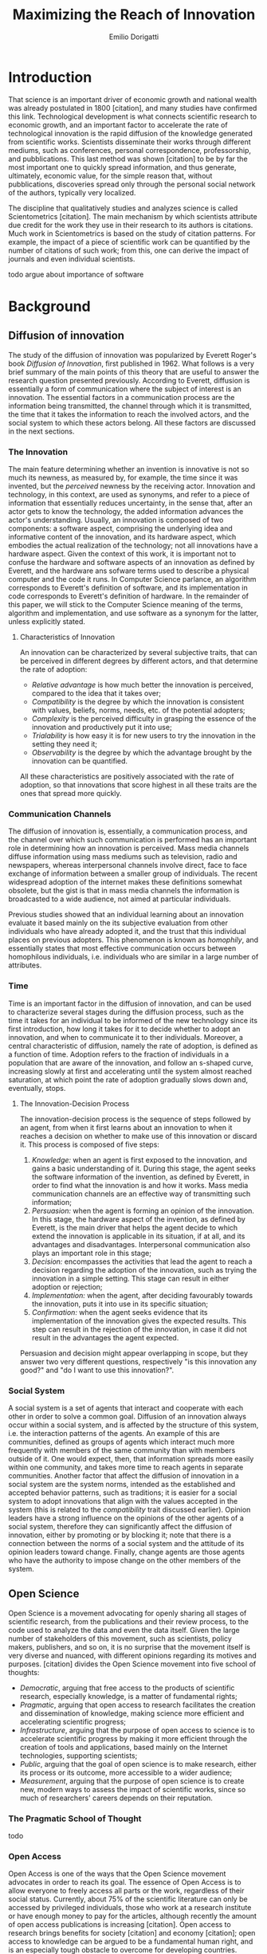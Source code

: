 #+TITLE: Maximizing the Reach of Innovation
#+AUTHOR: Emilio Dorigatti
#+OPTIONS: toc:nil

# stupid word noobs
#+LATEX_HEADER: \usepackage[margin=2.5cm]{geometry}
#+LATEX_CLASS_OPTIONS: [12pt]
#+LATEX_HEADER: \usepackage[doublespacing]{setspace} 
#+LATEX_HEADER: \usepackage{mathptmx}
#+LATEX_HEADER: \usepackage{titling}
#+LATEX_HEADER: \setlength{\droptitle}{-1.0in}


* Introduction
That science is an important driver of economic growth and national wealth was already postulated in 1800 [citation], and many studies have confirmed this link. Technological development is what connects scientific research to economic growth, and an important factor to accelerate the rate of technological innovation is the rapid diffusion of the knowledge generated from scientific works. Scientists disseminate their works through different mediums, such as conferences, personal correspondence, professorship, and pubblications. This last method was shown [citation] to be by far the most important one to quickly spread information, and thus generate, ultimately, economic value, for the simple reason that, without pubblications, discoveries spread only through the personal social network of the authors, typically very localized.

The discipline that qualitatively studies and analyzes science is called Scientometrics [citation]. The main mechanism by which scientists attribute due credit for the work they use in their research to its authors is citations. Much work in Scientometrics is based on the study of citation patterns. For example, the impact of a piece of scientific work can be quantified by the number of citations of such work; from this, one can derive the impact of journals and even individual scientists.

todo argue about importance of software

* Background
** Diffusion of innovation
The study of the diffusion of innovation was popularized by Everett Roger's book /Diffusion of Innovation/, first published in 1962. What follows is a very brief summary of the main points of this theory that are useful to answer the research question presented previously. According to Everett, diffusion is essentially a form of communication where the subject of interest is an innovation. The essential factors in a communication process are the information being transmitted, the channel through which it is transmitted, the time that it takes the information to reach the involved actors, and the social system to which these actors belong. All these factors are discussed in the next sections.

*** The Innovation
 The main feature determining whether an invention is innovative is not so much its newness, as measured by, for example, the time since it was invented, but the /perceived/ newness by the receiving actor. Innovation and technology, in this context, are used as synonyms, and refer to a piece of information that essentially reduces uncertainty, in the sense that, after an actor gets to know the technology, the added information advances the actor's understanding. Usually, an innovation is composed of two components: a software aspect, comprising the underlying idea and informative content of the innovation, and its hardware aspect, which embodies the actual realization of the technology; not all innovations have a hardware aspect. Given the context of this work, it is important not to confuse the hardware and software aspects of an innovation as defined by Everett, and the hardware ans sofware terms used to describe a physical computer and the code it runs. In Computer Science parlance, an algorithm corresponds to Everett's definition of software, and its implementation in code corresponds to Everett's definition of hardware. In the remainder of this paper, we will stick to the Computer Science meaning of the terms, algorithm and implementation, and use software as a synonym for the latter, unless explicitly stated.

**** Characteristics of Innovation
 An innovation can be characterized by several subjective traits, that can be perceived in different degrees by different actors, and that determine the rate of adoption:

  - /Relative advantage/ is how much better the innovation is perceived, compared to the idea that it takes over;
  - /Compatibility/ is the degree by which the innovation is consistent with values, beliefs, norms, needs, etc. of the potential adopters;
  - /Complexity/ is the perceived difficulty in grasping the essence of the innovation and productively put it into use;
  - /Trialability/ is how easy it is for new users to try the innovation in the setting they need it;
  - /Observability/ is the degree by which the advantage brought by the innovation can be quantified.

 All these characteristics are positively associated with the rate of adoption, so that innovations that score highest in all these traits are the ones that spread more quickly.

*** Communication Channels
 The diffusion of innovation is, essentially, a communication process, and the channel over which such communication is performed has an important role in determining how an innovation is perceived. Mass media channels diffuse information using mass mediums such as television, radio and newspapers, whereas interpersonal channels involve direct, face to face exchange of information between a smaller group of individuals. The recent widespread adoption of the internet makes these definitions somewhat obsolete, but the gist is that in mass media channels the information is broadcasted to a wide audience, not aimed at particular individuals.

 Previous studies showed that an individual learning about an innovation evaluate it based mainly on the its subjective evaluation from other individuals who have already adopted it, and the trust that this individual places on previous adopters. This phenomenon is known as /homophily/, and essentially states that most effective communication occurs between homophilous individuals, i.e. individuals who are similar in a large number of attributes.

*** Time
 Time is an important factor in the diffusion of innovation, and can be used to characterize several stages during the diffusion process, such as the time it takes for an individual to be informed of the new technology since its first introduction, how long it takes for it to decide whether to adopt an innovation, and when to communicate it to ther individuals. Moreover, a central characteristic of diffusion, namely the rate of adoption, is defined as a function of time. Adoption refers to the fraction of individuals in a population that are aware of the innovation, and follow an s-shaped curve, increasing slowly at first and accelerating until the system almost reached saturation, at which point the rate of adoption gradually slows down and, eventually, stops.

**** The Innovation-Decision Process
 The innovation-decision process is the sequence of steps followed by an agent, from when it first learns about an innovation to when it reaches a decision on whether to make use of this innovation or discard it. This process is composed of five steps:

  1. /Knowledge:/ when an agent is first exposed to the innovation, and gains a basic understanding of it. During this stage, the agent seeks the software information of the invention, as defined by Everett, in order to find what the innovation is and how it works. Mass media communication channels are an effective way of transmitting such information;
  2. /Persuasion:/ when the agent is forming an opinion of the innovation. In this stage, the hardware aspect of the invention, as defined by Everett, is the main driver that helps the agent decide to which extend the innovation is applicable in its situation, if at all, and its advantages and disadvantages. Interpersonal communication also plays an important role in this stage;
  3. /Decision:/ encompasses the activities that lead the agent to reach a decision regarding the adoption of the innovation, such as trying the innovation in a simple setting. This stage can result in either adoption or rejection;
  4. /Implementation:/ when the agent, after deciding favourably towards the innovation, puts it into use in its specific situation;
  5. /Confirmation:/ when the agent seeks evidence that its implementation of the innovation gives the expected results. This step can result in the rejection of the innovation, in case it did not result in the advantages the agent expected.

Persuasion and decision might appear overlapping in scope, but they answer two very different questions, respectively "is this innovation any good?" and "do I want to use this innovation?".


*** Social System
 A social system is a set of agents that interact and cooperate with each other in order to solve a common goal. Diffusion of an innovation always occur within a social system, and is affected by the structure of this system, i.e. the interaction patterns of the agents. An example of this are communities, defined as groups of agents which interact much more frequently with members of the same community than with members outside of it. One would expect, then, that information spreads more easily within one community, and takes more time to reach agents in separate communities. Another factor that affect the diffusion of innovation in a social system are the system norms, intended as the established and accepted behavior patterns, such as traditions; it is easier for a social system to adopt innovations that align with the values accepted in the system (this is related to the /compatibility/ trait discussed earlier). Opinion leaders have a strong influence on the opinions of the other agents of a social system, therefore they can significantly affect the diffusion of innovation, either by promoting or by blocking it; note that there is a connection between the norms of a social system and the attitude of its opinion leaders toward change. Finally, change agents are those agents who have the authority to impose change on the other members of the system.

** Open Science
Open Science is a movement advocating for openly sharing all stages of scientific research, from the publications and their review process, to the code used to analyze the data and even the data itself. Given the large number of stakeholders of this movement, such as scientists, policy makers, publishers, and so on, it is no surprise that the movement itself is very diverse and nuanced, with different opinions regarding its motives and purposes. [citation] divides the Open Science movement into five school of thoughts:

 - /Democratic/, arguing that free access to the products of scientific research, especially knowledge, is a matter of fundamental rights;
 - /Pragmatic/, arguing that open access to research facilitates the creation and dissemination of knowledge, making science more efficient and accelerating scientific progress;
 - /Infrastructure/, arguing that the purpose of open access to science is to accelerate scientific progress by making it more efficient through the creation of tools and applications, based mainly on the Internet technologies, supporting scientists;
 - /Public/, arguing that the goal of open science is to make research, either its process or its outcome, more accessible to a wider audience;
 - /Measurement/, arguing that the purpose of open science is to create new, modern ways to assess the impact of scientific works, since so much of researchers' careers depends on their reputation.

*** The Pragmatic School of Thought
todo


*** Open Access
Open Access is one of the ways that the Open Science movement advocates in order to reach its goal. The essence of Open Access is to allow everyone to freely access all parts or the work, regardless of their social status. Currently, about 75% of the scientific literature can only be accessed by privileged individuals, those who work at a research institute or have enough money to pay for the articles, although recently the amount of open access publications is increasing [citation]. Open access to research brings benefits for society [citation] and economy [citation]; open access to knowledge can be argued to be a fundamental human right, and is an especially tough obstacle to overcome for developing countries. Additionally, there are business models that allow publishers to obtain profits while providing open access to the articles, such as funding by public and private institutions; current prices for research are overinflated and could be reduced by a couple orders of magnitude, making funding a viable alternative.

* Research Question
The Open Science movement stresses the importance of opening the research process, and the diffusion of innovation is based on effective communication of information. Undoubtedly, this can be put in practice in different ways depending on the research field, because different disciplines operate in different ways and produce different research outcomes. By restricting ourselves to a specific field, and the pragmatic interpretation of the Open Science movement, we can formulate the following \\

*Research Question:* How can the authors of a research project in Computer Science maximize the diffusion of their work? \\

The research projects that we refer to are those which produce a tangible and verifiable solution to a problem, in form of an algorithm that must be run by a computer in order to generate actual value. In this context, any idea, no matter how clever, remains only an idea, and the only way to generate value from it is to transform it into an algorithm and implement it, so that it can be used by a computer system to solve actual problems.

Another restriction that we apply is to consider only adoption for creative purposes, by other scientists and engineers, either professionals or amateurs, such as students. The point is that this work is adopted to be extended, improved, or used to build something else; we do not consider commercialization strategies to maximize adoption by end users, who only make a passive use of it.

Given that we are considering tangible outcomes of these research projects, the diffusion can be measured pretty much in the same way as intended by Everett: with the rate of adoption. Even for creative use, software can be adopted in many different ways: using it as a component in a bigger system, applying it to a novel use case, resolving issues, extending it with new features, are all possibilities that are covered by the meaning of adoption that we consider in this paper.

* Methodology
Due to the limited scope of this work, it is not possible to perform a full quantitative data analysis to determine the factors that affect adoption of a software product. Instead, we will perform a literature review to find studies that identified some of these factors, possibly in fields other than Computer Science, and relate these factors to our research question. The outcome can be seen as a set of guidelines that researchers can use to increase the impact of their work, inspired by empirical evidence, as well as the author's own experience. 

* Results
There are five categories of actions that the authors of an innovative project in Computer Science can take to increase the impact of their work, which are, in no particular order: open access, documentation, tutorials, technology, and use case.

The following table summarizes the impact of these categories in Everett's framework for the diffusion of innovation, with an /x/ marking the cells where there is an effect. The row and column scores are the number of /x/'s that are present in each row or column.


|                    | Open Access | Documentation | Tutorials | Technology | Use Case | Score |
|--------------------+-------------+---------------+-----------+------------+----------+-------|
|                  / | <           |               |           |            |          | <     |
|                <r> | <c>         | <c>           | <c>       | <c>        | <c>      | <c>   |
| Relative Advantage |             |               |           |            | x        | 1     |
|      Compatibility |             |               |           | x          |          | 1     |
|         Complexity |             | x             | x         | x          |          | 3     |
|       Trialability | x           | x             | x         | x          |          | 4     |
|      Observability | x           |               |           |            | x        | 2     |
|--------------------+-------------+---------------+-----------+------------+----------+-------|
|          Knowledge |             |               |           |            | x        | 1     |
|         Persuasion | x           |               |           |            | x        | 2     |
|           Decision | x           | x             |           | x          |          | 3     |
|     Implementation | x           | x             |           | x          |          | 3     |
|       Confirmation | x           |               |           |            |          | 1     |
|--------------------+-------------+---------------+-----------+------------+----------+-------|
|              Score | 6           | 4             | 2         | 5          | 4        |       |


todo discuss scores
todo should be in the conclusions?
note: relative advantage is mainly argued in the publication
almost everything can influence it

These categories, and how exactly they impact the diffusion of innovation, are described in the next sections.

** Open Access
Here, we adopt a more broad definition of open access than the one commonly used when talking about scientific work: we consider varying degrees of openness, according to what assets are made available by the authors, whereas the commonly used definition of open access refers only to the publication. Cumulatively, in order of importance, they are:

 1. /Publication:/ the most basic form of Open Access regards the publication of a scientific paper describing the fundamental idea, or ideas, that allow the problem, subject of the research, to be solved, as well as the benefits of this idea over previous or alternative solutions, and the evaluation results, proving the worth of the contribution;
 2. /Algorithm:/ in Computer Science, it is often not enough to present an idea in natural language, because of its inherent ambiguity. Presenting the solution to the problem in a formal language, be it a diagram or, even better, pseudo-code, is fundamental both to eliminate possible ambiguities (not all readers/writers are native English speakers!), and to specify details that are irrelevant to the idea, but very important for its practical realization;
 3. /Parameters:/ many algorithms are controlled by parameters that can be tuned and customized to better suit specific a application; the authors should specify the exact values used in every test they perform, and how these values are chosen. This helps readers better understand the trade-offs involved, and possible ways of tuning the parameters themselves;
 4. /Code:/ often, implementation details are not described when discussing the contributions for brevity requirements, even though they can make a difference between successfully implementing the algorithm, and failing to do so. Moreover, there is often a considerable amount of supporting code, used to prepare the inputs for the algorithm, to evaluate it, and to analyze the results of the evaluation. Letting other people access the code ensures they are able to reproduce the claims in the publication, as well as readily adopt it in their own work;
 5. /Data:/ the data used in the evaluation, both input data (if applicable) and the raw results, not the summarized version appearing in the paper. This is important when the authors use data that is not already available to the public, for example when they create a synthetic dataset. In this case, it is important to know how the synthetic data was created, and to have the possibility of altering this process, since the results presented in the paper may depend on it. Sharing data can either be trivial, when the authors use the accepted benchmark data in their field, or pose significant challenges, e.g. because of the size of the data, or be impossible, for example when the data is protected by industrial secret.

The added benefit of these stages is not linear, and they are not necessarily followed in this order. We are focusing on research projects that produce algorithms as the main outcome, and, as we argued previously, the only way to create value out of an algorithm is to implement it so that it can be run by a computer. It follows that having access to the actual code is by far the most beneficial step that authors can take.

Relating this to Everett's framework, we find that every increasing level of openness increases the trialability of the idea, and, ultimately, the observability of its advertised benefits. Every new step, until the fourth, aids potential adopters in trying the idea in their setting with less and less effort, since it reduces the amount of work they have to perform. Moreover, most stages of the decision process can benefit from increased access to the resources mentioned above; from persuasion to confirmation, reducing adoption friction can be a determining factor in many situations. For businesses, which are always short on money, it translates to reduced economic costs. For students, who are short on time to complete assignments and have incomplete technical capabilities, it can transform adoption from impossible to viable. For researchers, who often are short both on time and money, it allows them to perform more work in less time. In general, the more work is available, the less time is wasted on redoing the same things.

Given the utmost importance of sharing code, (anecdotal) evidence that this is already a diffused practice in the Computer Science community, and the fact that the next sections build on the availability of code, from now on we will assume it is available.

** Technology
Nowadays, programmers rarely write everything from scratch; instead, they make heavy use of code written by other programmers. This re-use is what enables any non-trivial piece of code to be written relatively easily, without requiring expertise in a number of specialized fields of Computer Science, and multi-million euros budgets, mostly wasted in reinventing the wheel. With the umbrella term /technology/, we refer to everything that is not implemented from scratch by the authors of an innovation, and that is required for the innovation to function properly and to be extended. Examples of technologies include the programming language, the frameworks and libraries used, as well as infrastructural components supporting the software, such as the operating system(s), the storage system(s), the computer hardware, and so on.

Often, there are many competing technologies that can be used to perform any given task; choosing one among them is very important, because they are not entirely compatible with one another. Switching to a new one later on often requires a lot of work, and, possibly, a redesign of the system, or parts thereof. This is very clearly related to the compatibility of an innovation with the existing system used by the potential adopters, as well as their knowledge about the technologies used to implement the innovation. This, in turn, reflects on the implementation stage of the innovation-decision process, as higher compatibility is reflected in less work to integrate the innovation with the other parts of the systems. These factors should also be considered in the decision of whether to adopt the innovation, although this heavily depends on the computer literacy of the decision makers themselves.

Some technologies can be so innovative and disruptive that the hype surrounding them affects the knowledge and persuasion stage, as well. Recent examples of this phenomenon are the Blockchain and Deep Learning: everybody is talking about them, because they are the solution of every problem! Or so the saying goes... This cargo cult is, in part, the result of ignorance and/or irrationality on the part of potential adopters, and, in part, because of the very disruptiveness of these innovations, so the community has to learn proper use cases by applying them to all sorts of problems. In spite of this, we feel that evaluating the goodness of an innovation on the basis of the technologies it uses is very superficial, and using a specific technology in order to reach the largest amount of people is more of a marketing decision than research.


** Documentation and Comments
In the Computer Science field, documentation refers to a textual description in natural language of the parts composing a software, describing how they work, what they need to work correctly, how they can fail, and so on. All of this is clear to the programmer who wrote a particular piece of code, but a programmer seeing this code for the first time often has to put considerable effort into understanding this information, which is obviously essential in order to be able to use and extend such software.

Writing documentation is notoriously a boring activity for most programmers, since it feels like writing obvious trivialities, and is not as exciting as writing code. However, even the programmer who wrote a particular piece of code might have difficulties understanding it months later; this speaks of the importance of having a description of the operation of a piece of software that is easier to understand than the software itself.

Documentation is often presented in a different medium than code, such as web pages, so that users can handily browse it without having to read the code, which is often not interesting by itself. Sometimes, though, it is necessary to read the code itself, for example when the documentation is not clear or incomplete. In this case, the programmer who wrote the code can help readers understanding it by adding comments, short sentences describing a very specific piece of code. Good comments greatly aid the reader in gaining a deeper understanding of the algorithm, the flow of the code, and tough or obscure parts that are sometimes unavoidable.

Referring to Everett's framework, the availability of good documentation increases the trialability of the innovation, and impacts the implementation stage the most, since it is in this stage that the code of the innovation is built upon. Doing this requires understanding it very thoroughly, and, as argued above, documentation and comments are a great aid. The quality of documentation can also be a factor that is considered in the decision stage, since it can impact the implementation stage: bad or absent documentation will hinder the implementation and future maintenance of the software, whereas good documentation, on the contrary, will make it easier, quicker, and, ultimately, cheaper. Whether documentation is considered in the decision stage is, though, heavily dependent on the decision maker and her background; if the decision maker does not have experience in writing software, she is likely not going to consider documentation as important.

** Tutorials
Whereas documentation is a detailed description of the components of the code, a tutorial is a description of how they can be used to create a very simple application; a tutorial is aimed at beginner users who know what the software does, but are not familiar with the structure of the code. Through the tutorial, they are shown what the main component are, and how they fit together. Often, a tutorial is a starting point that allows new users to quickly gain familiarity with the essential aspects of the code-base, and serves as a foundation for them to prototype new applications.

Tutorials mainly improve the potential adopters in forming an opinion about the complexity and the trialability of the innovation. Since tutorials usually interleave short snippets of code with explanations, it is easy for readers to foresee how the code needs to be modified to suit their desired application. However, since tutorials showcase very simple applications, they are usually not suited to convey the relative advantage of the innovation over the existing alternatives, and, following the same line of reasoning, the impact of tutorials on the implementation stage of the innovation-decision process is very limited, since it only helps the very first steps of that stage.

** Use Case
With use case, we refer to an application of the innovation to a complex and interesting problem, in order to showcase the merits of such innovation. Whereas a tutorial is a simpler application geared towards introducing the  inner workings of the innovation, an use case is more complex and elaborate, whose purpose is to show the strengths of the new product, and the possibilities it opens to potential adopters.

In today's hyper-connected world, people are flooded with new information, and it is increasingly difficult to separate signal from noise. The only way to process more information in the same amount of time is to reduce the time spent on any particular piece of information; this means that, sometimes, an innovation is unfairly dismissed without careful consideration. In the so-called "attention economy", this can happen in seconds. We pose that an interesting use case is the most effective way to swiftly introduce an innovation to potential adopters, since it can often be summarized in a few sentences.

The main purpose of an use case is to introduce the relative advantage of an innovation, by demonstrating how much better a problem can be solved compared to the existing alternatives. A good use case also increases the observability of the innovation, by explicitly measuring the advantage it brings. Use cases can be used to reach adopters that would normally not be reached without it, for example by applying the innovation, originally devised in the research field F, to a problem in research field G. Furthermore, a good exposition of the relative advantages can persuade potential adopters of the goodness of the innovation.

Based on this, use cases are mainly a way to advertise the innovation. When discussing the technology aspect, we argued that using a specific technology /only/ for marketing purposes is a deceiving way of promoting an innovation. A use case can convey much more solid evidence of the merits of the innovation, and is, ultimately, a more ethical way of doing that, since it does not exploit people's irrationality.

Opinion leaders, by their very status, do not need to spend much effort in creating use cases, since their work will be taken seriously by everyone who is aware of their reputation. On the other hand, for most normal people, a great use case can be as important as the innovation itself, for getting others to give it fair consideration.

** Why share code
a problem not considered in the literature is why you would share the information, scientists need incentives, or the added work is not seen as worth the effort

cannot rely only on the satisfaction and fulfillment feeling of actually making your work usable
cannot rely on idealistic goals

previous work showed that scientists do not share for altruistic reasons, but they expect something in return (not money). arguably, in most cases, fellow colleagues sharing their work enables many scientists to do their job, therefore sharing their work is a fair way to return the favor to the scientific community as a whole


* Discussion and Conclusion
Open science [citation] advocates for open access to publications, data, code, education, and peer review; in this work we follow a similar line of thought, but do not argue about open education nor open peer review, as they are not relevant to our research question.

Because of the anecdotal nature of the results presented here, we stress the need of corroborating them with more solid evidence coming from qualitative investigations of this topic. Given that many guidelines are already being followed, to varying degrees, by many branches of computer science, there is ample opportunity for collecting data related to this topic.
